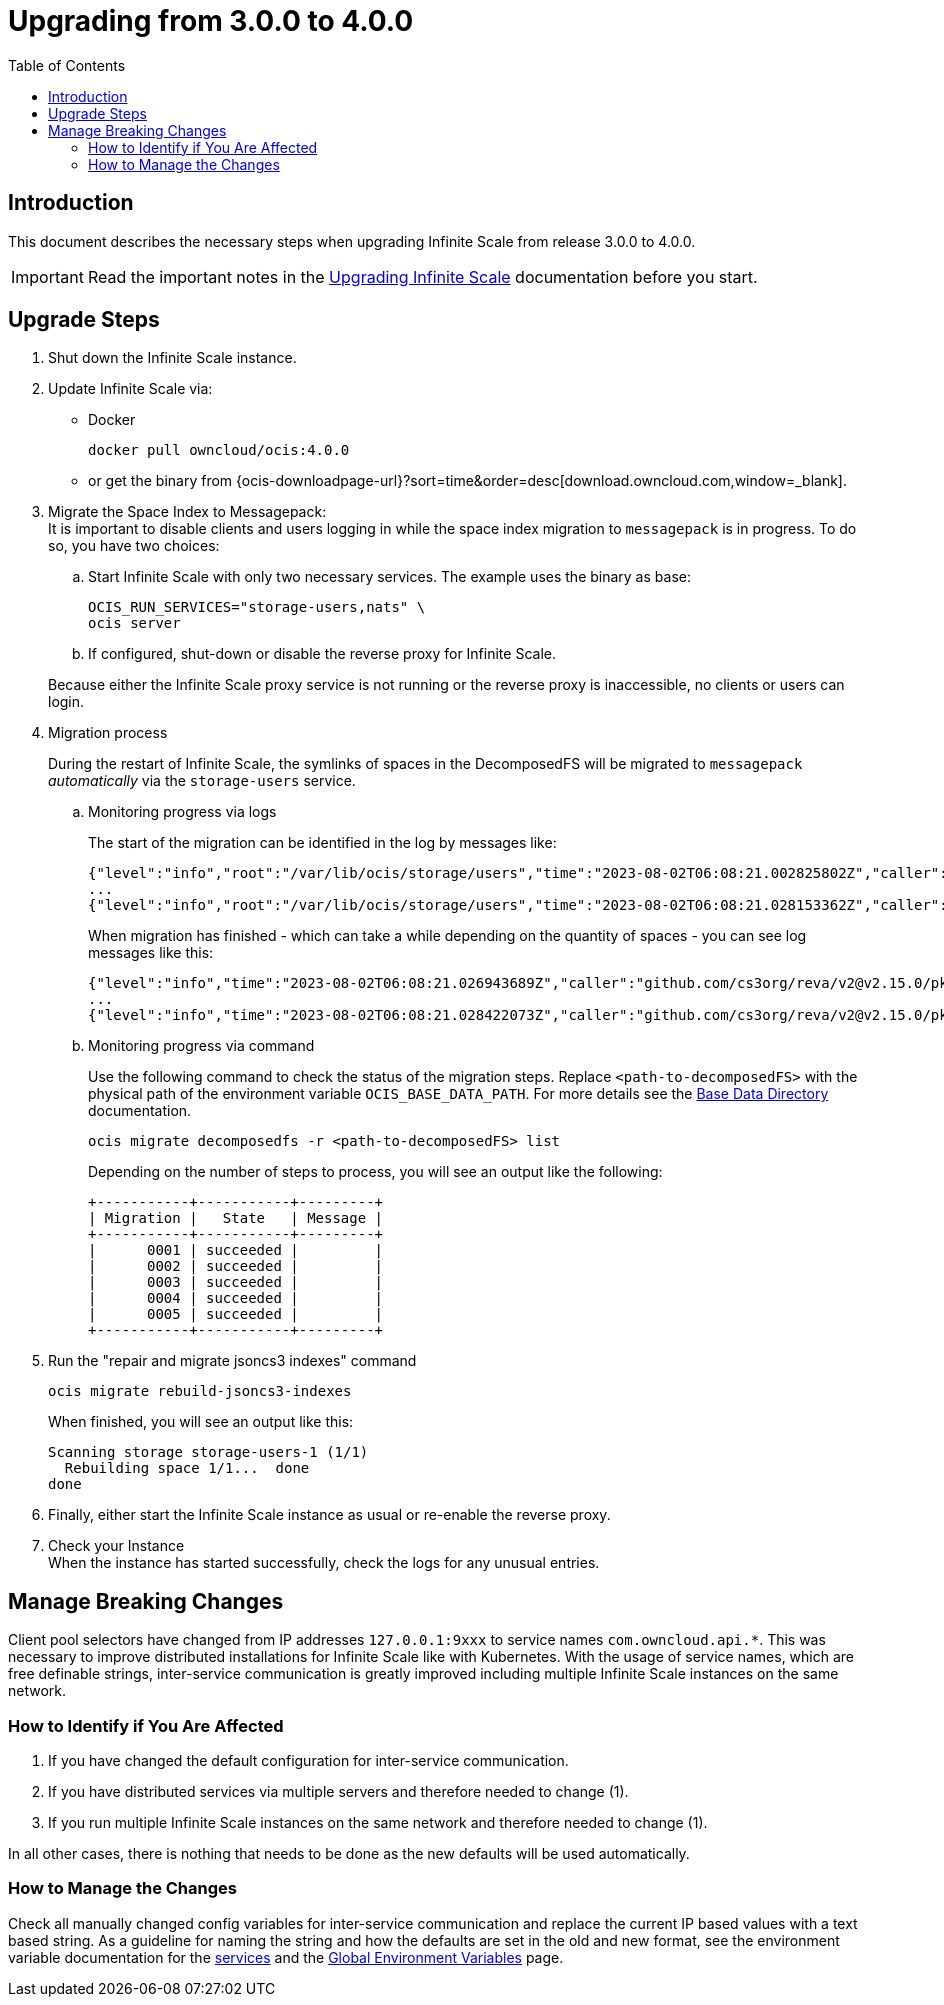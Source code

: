 = Upgrading from 3.0.0 to 4.0.0
:toc: right
:description: This document describes the necessary steps when upgrading Infinite Scale from release 3.0.0 to 4.0.0.

== Introduction

{description}

IMPORTANT: Read the important notes in the xref:migration/upgrading-ocis.adoc#introduction[Upgrading Infinite Scale] documentation before you start.
 
== Upgrade Steps

. Shut down the Infinite Scale instance.
. Update Infinite Scale via:
+
--
* Docker
+
[source,bash]
----
docker pull owncloud/ocis:4.0.0
----

* or get the binary from {ocis-downloadpage-url}?sort=time&order=desc[download.owncloud.com,window=_blank].
--

. Migrate the Space Index to Messagepack: +
It is important to disable clients and users logging in while the space index migration to `messagepack` is in progress. To do so, you have two choices:
+
--
.. Start Infinite Scale with only two necessary services. The example uses the binary as base:
+
[source,bash]
----
OCIS_RUN_SERVICES="storage-users,nats" \
ocis server
----

.. If configured, shut-down or disable the reverse proxy for Infinite Scale.

Because either the Infinite Scale proxy service is not running or the reverse proxy is inaccessible, no clients or users can login.
--

. Migration process
+
--
During the restart of Infinite Scale, the symlinks of spaces in the DecomposedFS will be migrated to `messagepack` _automatically_ via the `storage-users` service.
--

.. Monitoring progress via logs
+
--
The start of the migration can be identified in the log by messages like:

[source,plaintext]
----
{"level":"info","root":"/var/lib/ocis/storage/users","time":"2023-08-02T06:08:21.002825802Z","caller":"github.com/cs3org/reva/v2@v2.15.0/pkg/storage/utils/decomposedfs/migrator/0004_switch_to_messagepack_space_index.go:46","message":"Migrating /var/lib/ocis/storage/users/indexes/by-user-id/b7a2149b-3320-43a3-9bd2-c216340c212d.mpk to messagepack index format..."}
...
{"level":"info","root":"/var/lib/ocis/storage/users","time":"2023-08-02T06:08:21.028153362Z","caller":"github.com/cs3org/reva/v2@v2.15.0/pkg/storage/utils/decomposedfs/migrator/0005_fix_messagepack_space_index_format.go:37","message":"Fixing index format of /var/lib/ocis/storage/users/indexes/by-user-id/b7a2149b-3320-43a3-9bd2-c216340c212d.mpk"}
----

When migration has finished - which can take a while depending on the quantity of spaces - you can see log messages like this:

[source,plaintext]
----
{"level":"info","time":"2023-08-02T06:08:21.026943689Z","caller":"github.com/cs3org/reva/v2@v2.15.0/pkg/storage/utils/decomposedfs/migrator/0004_switch_to_messagepack_space_index.go:92","message":"done."}
...
{"level":"info","time":"2023-08-02T06:08:21.028422073Z","caller":"github.com/cs3org/reva/v2@v2.15.0/pkg/storage/utils/decomposedfs/migrator/0005_fix_messagepack_space_index_format.go:66","message":"done."}
----
--

.. Monitoring progress via command
+
Use the following command to check the status of the migration steps. Replace `<path-to-decomposedFS>` with the physical path of the environment variable `OCIS_BASE_DATA_PATH`. For more details see the xref:deployment/general/general-info.adoc#base-data-directory[Base Data Directory] documentation.
+
--
[source,bash]
----
ocis migrate decomposedfs -r <path-to-decomposedFS> list
----

Depending on the number of steps to process, you will see an output like the following:

[source,plaintext]
----
+-----------+-----------+---------+
| Migration |   State   | Message |
+-----------+-----------+---------+
|      0001 | succeeded |         |
|      0002 | succeeded |         |
|      0003 | succeeded |         |
|      0004 | succeeded |         |
|      0005 | succeeded |         |
+-----------+-----------+---------+
----
--

. Run the "repair and migrate jsoncs3 indexes" command
+
--
[source,bash]
----
ocis migrate rebuild-jsoncs3-indexes
----

When finished, you will see an output like this:

[source,plaintext]
----
Scanning storage storage-users-1 (1/1)
  Rebuilding space 1/1...  done
done
----
--

. Finally, either start the Infinite Scale instance as usual or re-enable the reverse proxy.

. Check your Instance +
When the instance has started successfully, check the logs for any unusual entries.

== Manage Breaking Changes

Client pool selectors have changed from IP addresses `127.0.0.1:9xxx` to service names `com.owncloud.api.*`. This was necessary to improve distributed installations for Infinite Scale like with Kubernetes. With the usage of service names, which are free definable strings, inter-service communication is greatly improved including multiple Infinite Scale instances on the same network.

=== How to Identify if You Are Affected

1. If you have changed the default configuration for inter-service communication.
2. If you have distributed services via multiple servers and therefore needed to change (1).
3. If you run multiple Infinite Scale instances on the same network and therefore needed to change (1).

In all other cases, there is nothing that needs to be done as the new defaults will be used automatically.

=== How to Manage the Changes

Check all manually changed config variables for inter-service communication and replace the current IP based values with a text based string. As a guideline for naming the string and how the defaults are set in the old and new format, see the environment variable documentation for the xref:deployment/services/services.adoc[services] and the xref:deployment/services/env-vars-special-scope.adoc#global-environment-variables[Global Environment Variables] page.
